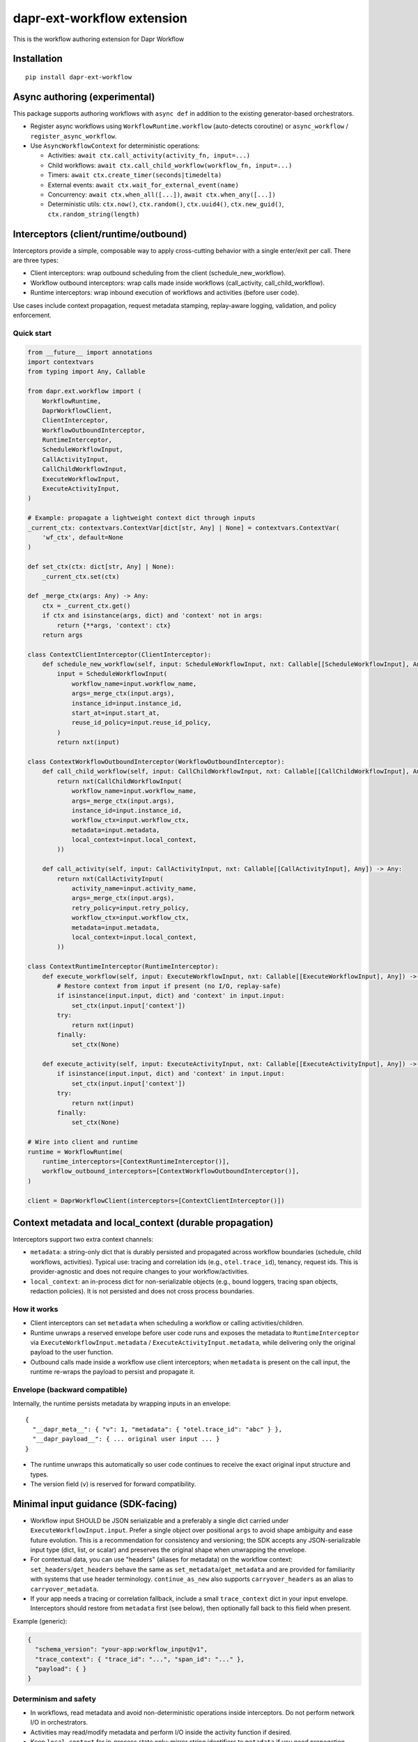 dapr-ext-workflow extension
===========================

|pypi|

.. |pypi| image:: https://badge.fury.io/py/dapr-ext-workflow.svg
   :target: https://pypi.org/project/dapr-ext-workflow/

This is the workflow authoring extension for Dapr Workflow


Installation
------------

::

    pip install dapr-ext-workflow

Async authoring (experimental)
------------------------------

This package supports authoring workflows with ``async def`` in addition to the existing generator-based orchestrators.

- Register async workflows using ``WorkflowRuntime.workflow`` (auto-detects coroutine) or ``async_workflow`` / ``register_async_workflow``.
- Use ``AsyncWorkflowContext`` for deterministic operations:

  - Activities: ``await ctx.call_activity(activity_fn, input=...)``
  - Child workflows: ``await ctx.call_child_workflow(workflow_fn, input=...)``
  - Timers: ``await ctx.create_timer(seconds|timedelta)``
  - External events: ``await ctx.wait_for_external_event(name)``
  - Concurrency: ``await ctx.when_all([...])``, ``await ctx.when_any([...])``
  - Deterministic utils: ``ctx.now()``, ``ctx.random()``, ``ctx.uuid4()``, ``ctx.new_guid()``, ``ctx.random_string(length)``

Interceptors (client/runtime/outbound)
--------------------------------------

Interceptors provide a simple, composable way to apply cross-cutting behavior with a single
enter/exit per call. There are three types:

- Client interceptors: wrap outbound scheduling from the client (schedule_new_workflow).
- Workflow outbound interceptors: wrap calls made inside workflows (call_activity, call_child_workflow).
- Runtime interceptors: wrap inbound execution of workflows and activities (before user code).

Use cases include context propagation, request metadata stamping, replay-aware logging, validation,
and policy enforcement.

Quick start
~~~~~~~~~~~

.. code-block:: python

    from __future__ import annotations
    import contextvars
    from typing import Any, Callable

    from dapr.ext.workflow import (
        WorkflowRuntime,
        DaprWorkflowClient,
        ClientInterceptor,
        WorkflowOutboundInterceptor,
        RuntimeInterceptor,
        ScheduleWorkflowInput,
        CallActivityInput,
        CallChildWorkflowInput,
        ExecuteWorkflowInput,
        ExecuteActivityInput,
    )

    # Example: propagate a lightweight context dict through inputs
    _current_ctx: contextvars.ContextVar[dict[str, Any] | None] = contextvars.ContextVar(
        'wf_ctx', default=None
    )

    def set_ctx(ctx: dict[str, Any] | None):
        _current_ctx.set(ctx)

    def _merge_ctx(args: Any) -> Any:
        ctx = _current_ctx.get()
        if ctx and isinstance(args, dict) and 'context' not in args:
            return {**args, 'context': ctx}
        return args

    class ContextClientInterceptor(ClientInterceptor):
        def schedule_new_workflow(self, input: ScheduleWorkflowInput, nxt: Callable[[ScheduleWorkflowInput], Any]) -> Any:
            input = ScheduleWorkflowInput(
                workflow_name=input.workflow_name,
                args=_merge_ctx(input.args),
                instance_id=input.instance_id,
                start_at=input.start_at,
                reuse_id_policy=input.reuse_id_policy,
            )
            return nxt(input)

    class ContextWorkflowOutboundInterceptor(WorkflowOutboundInterceptor):
        def call_child_workflow(self, input: CallChildWorkflowInput, nxt: Callable[[CallChildWorkflowInput], Any]) -> Any:
            return nxt(CallChildWorkflowInput(
                workflow_name=input.workflow_name,
                args=_merge_ctx(input.args),
                instance_id=input.instance_id,
                workflow_ctx=input.workflow_ctx,
                metadata=input.metadata,
                local_context=input.local_context,
            ))

        def call_activity(self, input: CallActivityInput, nxt: Callable[[CallActivityInput], Any]) -> Any:
            return nxt(CallActivityInput(
                activity_name=input.activity_name,
                args=_merge_ctx(input.args),
                retry_policy=input.retry_policy,
                workflow_ctx=input.workflow_ctx,
                metadata=input.metadata,
                local_context=input.local_context,
            ))

    class ContextRuntimeInterceptor(RuntimeInterceptor):
        def execute_workflow(self, input: ExecuteWorkflowInput, nxt: Callable[[ExecuteWorkflowInput], Any]) -> Any:
            # Restore context from input if present (no I/O, replay-safe)
            if isinstance(input.input, dict) and 'context' in input.input:
                set_ctx(input.input['context'])
            try:
                return nxt(input)
            finally:
                set_ctx(None)

        def execute_activity(self, input: ExecuteActivityInput, nxt: Callable[[ExecuteActivityInput], Any]) -> Any:
            if isinstance(input.input, dict) and 'context' in input.input:
                set_ctx(input.input['context'])
            try:
                return nxt(input)
            finally:
                set_ctx(None)

    # Wire into client and runtime
    runtime = WorkflowRuntime(
        runtime_interceptors=[ContextRuntimeInterceptor()],
        workflow_outbound_interceptors=[ContextWorkflowOutboundInterceptor()],
    )

    client = DaprWorkflowClient(interceptors=[ContextClientInterceptor()])

Context metadata and local_context (durable propagation)
-------------------------------------------------------

Interceptors support two extra context channels:

- ``metadata``: a string-only dict that is durably persisted and propagated across workflow
  boundaries (schedule, child workflows, activities). Typical use: tracing and correlation ids
  (e.g., ``otel.trace_id``), tenancy, request ids. This is provider-agnostic and does not require
  changes to your workflow/activities.
- ``local_context``: an in-process dict for non-serializable objects (e.g., bound loggers, tracing
  span objects, redaction policies). It is not persisted and does not cross process boundaries.

How it works
~~~~~~~~~~~~

- Client interceptors can set ``metadata`` when scheduling a workflow or calling activities/children.
- Runtime unwraps a reserved envelope before user code runs and exposes the metadata to
  ``RuntimeInterceptor`` via ``ExecuteWorkflowInput.metadata`` / ``ExecuteActivityInput.metadata``,
  while delivering only the original payload to the user function.
- Outbound calls made inside a workflow use client interceptors; when ``metadata`` is present on the
  call input, the runtime re-wraps the payload to persist and propagate it.

Envelope (backward compatible)
~~~~~~~~~~~~~~~~~~~~~~~~~~~~~~

Internally, the runtime persists metadata by wrapping inputs in an envelope:

::

    {
      "__dapr_meta__": { "v": 1, "metadata": { "otel.trace_id": "abc" } },
      "__dapr_payload__": { ... original user input ... }
    }

- The runtime unwraps this automatically so user code continues to receive the exact original input
  structure and types.
- The version field (``v``) is reserved for forward compatibility.

Minimal input guidance (SDK-facing)
-----------------------------------

- Workflow input SHOULD be JSON serializable and a preferably a single dict carried under ``ExecuteWorkflowInput.input``. Prefer a
  single object over positional ``args`` to avoid shape ambiguity and ease future evolution. This is
  a recommendation for consistency and versioning; the SDK accepts any JSON-serializable input type
  (dict, list, or scalar) and preserves the original shape when unwrapping the envelope.

- For contextual data, you can use "headers" (aliases for metadata) on the workflow context:
  ``set_headers``/``get_headers`` behave the same as ``set_metadata``/``get_metadata`` and are
  provided for familiarity with systems that use header terminology. ``continue_as_new`` also
  supports ``carryover_headers`` as an alias to ``carryover_metadata``.
- If your app needs a tracing or correlation fallback, include a small ``trace_context`` dict in
  your input envelope. Interceptors should restore from ``metadata`` first (see below), then
  optionally fall back to this field when present.

Example (generic):

.. code-block:: json

    {
      "schema_version": "your-app:workflow_input@v1",
      "trace_context": { "trace_id": "...", "span_id": "..." },
      "payload": { }
    }

Determinism and safety
~~~~~~~~~~~~~~~~~~~~~~

- In workflows, read metadata and avoid non-deterministic operations inside interceptors. Do not
  perform network I/O in orchestrators.
- Activities may read/modify metadata and perform I/O inside the activity function if desired.
- Keep ``local_context`` for in-process state only; mirror string identifiers to ``metadata`` if you
  need propagation across activities/children.

Metadata persistence lifecycle
~~~~~~~~~~~~~~~~~~~~~~~~~~~~~~

- ``ctx.set_metadata()`` attaches a string-only dict to the current workflow activation. The runtime
  persists it by wrapping inputs in the envelope shown above. Set metadata before yielding or
  returning from an activation to ensure it is durably recorded.
- ``continue_as_new``: metadata is not implicitly carried. Use
  ``ctx.continue_as_new(new_input, carryover_metadata=True)`` to carry current metadata or provide a
  dict to merge/override: ``carryover_metadata={"key": "value"}``.
- Child workflows and activities: metadata is propagated when set on the outbound call input by
  interceptors. If you maintain a baseline via ``ctx.set_metadata(...)``, your
  ``WorkflowOutboundInterceptor`` can merge it into call-specific metadata.

Tracing interceptors (example)
~~~~~~~~~~~~~~~~~~~~~~~~~~~~~~

You can implement tracing as interceptors that stamp/propagate IDs in ``metadata`` and suppress
spans during replay. A minimal sketch:

.. code-block:: python

    from typing import Any, Callable
    from dapr.ext.workflow import (
        BaseClientInterceptor, BaseWorkflowOutboundInterceptor, BaseRuntimeInterceptor,
        WorkflowRuntime, DaprWorkflowClient,
        ScheduleWorkflowInput, CallActivityInput, CallChildWorkflowInput,
        ExecuteWorkflowInput, ExecuteActivityInput,
    )

    TRACE_ID_KEY = 'otel.trace_id'

    class TracingClientInterceptor(BaseClientInterceptor):
        def __init__(self, get_trace: Callable[[], str]):
            self._get = get_trace
        def schedule_new_workflow(self, input: ScheduleWorkflowInput, next):
            md = dict(input.metadata or {})
            md.setdefault(TRACE_ID_KEY, self._get())
            return next(ScheduleWorkflowInput(
                workflow_name=input.workflow_name,
                args=input.args,
                instance_id=input.instance_id,
                start_at=input.start_at,
                reuse_id_policy=input.reuse_id_policy,
                metadata=md,
                local_context=input.local_context,
            ))

    class TracingWorkflowOutboundInterceptor(BaseWorkflowOutboundInterceptor):
        def __init__(self, get_trace: Callable[[], str]):
            self._get = get_trace
        def call_activity(self, input: CallActivityInput, next):
            md = dict(input.metadata or {})
            md.setdefault(TRACE_ID_KEY, self._get())
            return next(type(input)(
                activity_name=input.activity_name,
                args=input.args,
                retry_policy=input.retry_policy,
                workflow_ctx=input.workflow_ctx,
                metadata=md,
                local_context=input.local_context,
            ))
        def call_child_workflow(self, input: CallChildWorkflowInput, next):
            md = dict(input.metadata or {})
            md.setdefault(TRACE_ID_KEY, self._get())
            return next(type(input)(
                workflow_name=input.workflow_name,
                args=input.args,
                instance_id=input.instance_id,
                workflow_ctx=input.workflow_ctx,
                metadata=md,
                local_context=input.local_context,
            ))

    class TracingRuntimeInterceptor(BaseRuntimeInterceptor):
        def execute_workflow(self, input: ExecuteWorkflowInput, next):
            if not input.ctx.is_replaying:
                _trace_id = (input.metadata or {}).get(TRACE_ID_KEY)
                # start workflow span here
            return next(input)
        def execute_activity(self, input: ExecuteActivityInput, next):
            _trace_id = (input.metadata or {}).get(TRACE_ID_KEY)
            # start activity span here
            return next(input)

    rt = WorkflowRuntime(
        runtime_interceptors=[TracingRuntimeInterceptor()],
        workflow_outbound_interceptors=[TracingWorkflowOutboundInterceptor(lambda: 'trace-123')],
    )
    client = DaprWorkflowClient(interceptors=[TracingClientInterceptor(lambda: 'trace-123')])

See the full runnable example in ``ext/dapr-ext-workflow/examples/tracing_interceptors_example.py``.

Recommended tracing restoration
~~~~~~~~~~~~~~~~~~~~~~~~~~~~~~~

- Restore tracing from ``ExecuteWorkflowInput.metadata`` first (e.g., a key like ``otel.trace_id``)
  to preserve determinism and cross-activation continuity without touching user payloads.
- If no tracing metadata is present, optionally fall back to ``input.trace_context`` in your
  application-defined input envelope.
- Suppress workflow spans during replay by checking ``input.ctx.is_replaying`` in runtime
  interceptors.

Notes
~~~~~

- User functions never see the envelope keys; they get the same input as before.
- Only string keys/values should be stored in headers/metadata; enforce size limits and redaction
  policies as needed.
- With newer durabletask-python, the engine provides deterministic context fields on
  ``OrchestrationContext``/``ActivityContext`` that the SDK surfaces via
  ``ctx.execution_info``/``activity_ctx.execution_info``: ``workflow_name``,
  ``parent_instance_id``, ``history_event_sequence``, and ``attempt``. The SDK no longer stamps
  parent linkage in metadata when these are present.
- Interceptors are synchronous and must not perform I/O in orchestrators. Activities may perform
  I/O inside the user function; interceptor code should remain fast and replay-safe.
- Client interceptors are applied when calling ``DaprWorkflowClient.schedule_new_workflow(...)`` and
  when orchestrators call ``ctx.call_activity(...)`` or ``ctx.call_child_workflow(...)``.


Best-effort sandbox
~~~~~~~~~~~~~~~~~~~

Opt-in scoped compatibility mode maps ``asyncio.sleep``, ``random``, ``uuid.uuid4``, and ``time.time`` to deterministic equivalents during workflow execution. Use ``sandbox_mode="best_effort"`` or ``"strict"`` when registering async workflows. Strict mode blocks ``asyncio.create_task`` in orchestrators.

Examples
~~~~~~~~

See ``ext/dapr-ext-workflow/examples`` for:

- ``async_activity_sequence.py``
- ``async_external_event.py``
- ``async_sub_orchestrator.py``

Determinism and semantics
~~~~~~~~~~~~~~~~~~~~~~~~~

- ``when_any`` losers: the first-completer result is returned; non-winning awaitables are ignored deterministically (no additional commands are emitted by the orchestrator for cancellation). This ensures replay stability. Integration behavior with the sidecar is subject to the Durable Task scheduler; the orchestrator does not actively cancel losers.
- Suspension and termination: when an instance is suspended, only new external events are buffered while replay continues to reconstruct state; async orchestrators can inspect ``ctx.is_suspended`` if exposed by the runtime. Termination completes the orchestrator with TERMINATED status and does not raise into the coroutine. End-to-end confirmation requires running against a sidecar; unit tests in this repo do not start a sidecar.

Async patterns
~~~~~~~~~~~~~~

- Activities

  - Call: ``await ctx.call_activity(activity_fn, input=..., retry_policy=...)``
  - Activity functions can be ``def`` or ``async def``. When ``async def`` is used, the runtime awaits them.

- Timers

  - Create a durable timer: ``await ctx.create_timer(seconds|timedelta)``

- External events

  - Wait: ``await ctx.wait_for_external_event(name)``
  - Raise (from client): ``DaprWorkflowClient.raise_workflow_event(instance_id, name, data)``

- Concurrency

  - All: ``results = await ctx.when_all([ ...awaitables... ])``
  - Any: ``first = await ctx.when_any([ ...awaitables... ])`` (non-winning awaitables are ignored deterministically)

- Child workflows

  - Call: ``await ctx.call_child_workflow(workflow_fn, input=..., retry_policy=...)``

- Deterministic utilities

  - ``ctx.now()`` returns orchestration time from history
  - ``ctx.random()`` returns a deterministic PRNG
  - ``ctx.uuid4()`` returns a PRNG-derived deterministic UUID

Runtime compatibility
---------------------

- ``ctx.is_suspended`` is surfaced if provided by the underlying runtime/context version; behavior may vary by Durable Task build. Integration tests that validate suspension semantics are gated behind a sidecar harness.

when_any losers diagnostics (integration)
-----------------------------------------

- When the sidecar exposes command diagnostics, you can assert only a single command set is emitted for a ``when_any`` (the orchestrator completes after the first winner without emitting cancels). Until then, unit tests assert single-yield behavior and README documents the expected semantics.

Micro-bench guidance
--------------------

- The coroutine-to-generator driver yields at each deterministic suspension point and avoids polling. In practice, overhead vs. generator orchestrators is negligible relative to activity I/O. To measure locally:

  - Create paired generator/async orchestrators that call N no-op activities and 1 timer.
  - Drive them against a local sidecar and compare wall-clock per activation and total completion time.
  - Ensure identical history/inputs; differences should be within noise vs. activity latency.

Notes
-----

- Orchestrators authored as ``async def`` are not driven by a global event loop you start. The Durable Task worker drives them via a coroutine-to-generator bridge; do not call ``asyncio.run`` around orchestrators.
- Use ``WorkflowRuntime.workflow`` with an ``async def`` (auto-detected) or ``WorkflowRuntime.async_workflow`` to register async orchestrators.

Why async without an event loop?
--------------------------------

- Each ``await`` in an async orchestrator corresponds to a deterministic Durable Task decision (activity, timer, external event, ``when_all/any``). The worker advances the coroutine by sending results/exceptions back in, preserving replay and ordering.
- This gives you the readability and structure of ``async/await`` while enforcing workflow determinism (no ad-hoc I/O in orchestrators; all I/O happens in activities).
- The pattern follows other workflow engines (e.g., Durable Functions/Temporal): async authoring for clarity, runtime-driven scheduling for correctness.

References
----------

* `Dapr <https://github.com/dapr/dapr>`_
* `Dapr Python-SDK <https://github.com/dapr/python-sdk>`_
